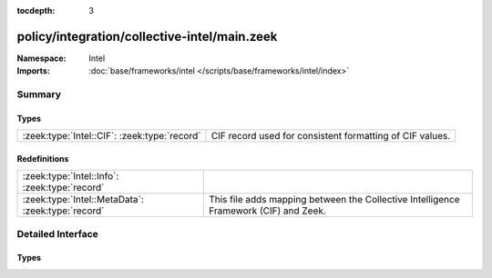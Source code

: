 :tocdepth: 3

policy/integration/collective-intel/main.zeek
=============================================
.. zeek:namespace:: Intel


:Namespace: Intel
:Imports: :doc:`base/frameworks/intel </scripts/base/frameworks/intel/index>`

Summary
~~~~~~~
Types
#####
============================================ ========================================================
:zeek:type:`Intel::CIF`: :zeek:type:`record` CIF record used for consistent formatting of CIF values.
============================================ ========================================================

Redefinitions
#############
================================================= ====================================================================================
:zeek:type:`Intel::Info`: :zeek:type:`record`     
:zeek:type:`Intel::MetaData`: :zeek:type:`record` This file adds mapping between the Collective Intelligence Framework (CIF) and Zeek.
================================================= ====================================================================================


Detailed Interface
~~~~~~~~~~~~~~~~~~
Types
#####
.. zeek:type:: Intel::CIF

   :Type: :zeek:type:`record`

      tags: :zeek:type:`string` :zeek:attr:`&optional` :zeek:attr:`&log`
         CIF tags observations, examples for tags are ``botnet`` or ``exploit``.

      confidence: :zeek:type:`double` :zeek:attr:`&optional` :zeek:attr:`&log`
         In CIF Confidence details the degree of certainty of a given observation.

      source: :zeek:type:`string` :zeek:attr:`&optional` :zeek:attr:`&log`
         Source given in CIF.

      description: :zeek:type:`string` :zeek:attr:`&optional` :zeek:attr:`&log`
         description given in CIF.

      firstseen: :zeek:type:`string` :zeek:attr:`&optional` :zeek:attr:`&log`
         First time the source observed the behavior.

      lastseen: :zeek:type:`string` :zeek:attr:`&optional` :zeek:attr:`&log`
         Last time the source observed the behavior.

   CIF record used for consistent formatting of CIF values.


